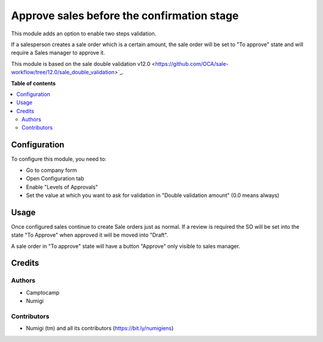 ===========================================
Approve sales before the confirmation stage
===========================================

This module adds an option to enable two steps validation.

If a salesperson creates a sale order which is a certain amount,
the sale order will be set to "To approve" state and will require a Sales manager
to approve it.

This module is based on the sale double validation v12.0 <https://github.com/OCA/sale-workflow/tree/12.0/sale_double_validation>`_.


**Table of contents**

.. contents::
   :local:

Configuration
=============

To configure this module, you need to:

* Go to company form
* Open Configuration tab
* Enable "Levels of Approvals"
* Set the value at which you want to ask for validation in "Double validation amount"
  (0.0 means always)


Usage
=====

Once configured sales continue to create Sale orders just as normal.
If a review is required the SO will be set into the state "To Approve" when approved it will be moved into "Draft".

A sale order in "To approve" state will have a button "Approve" only visible to sales manager.


Credits
=======

Authors
~~~~~~~

* Camptocamp
* Numigi

Contributors
~~~~~~~~~~~~
* Numigi (tm) and all its contributors (https://bit.ly/numigiens)